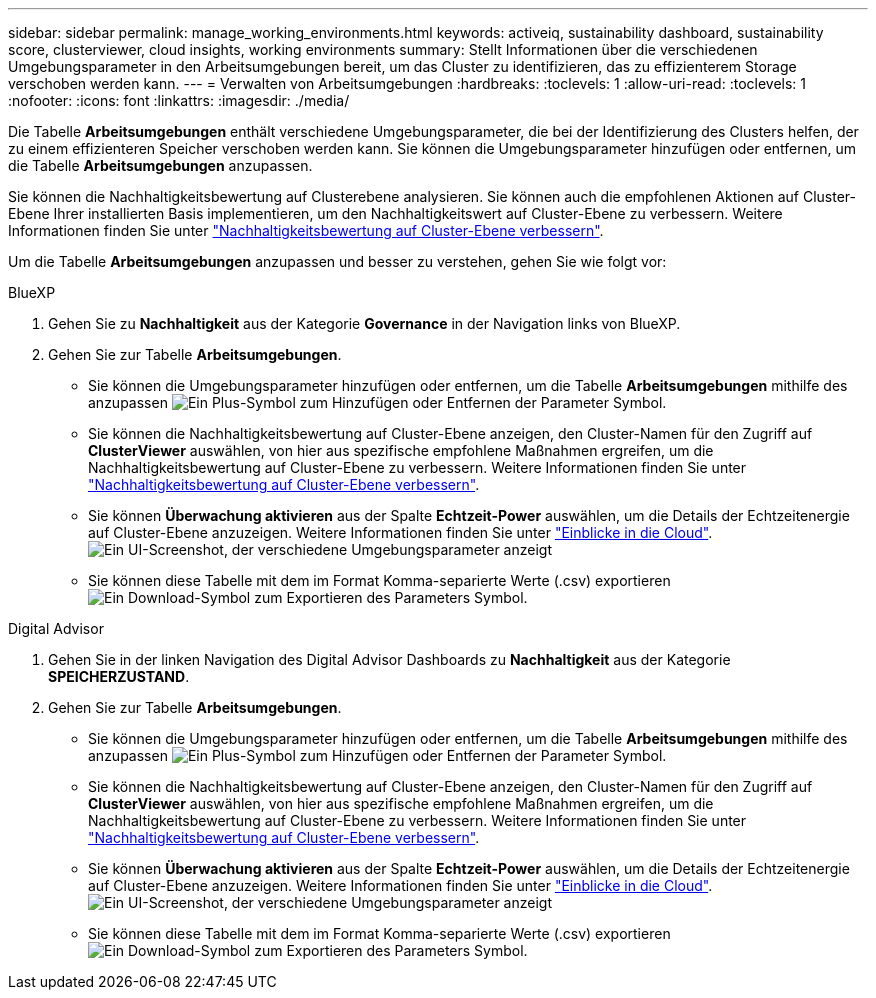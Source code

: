 ---
sidebar: sidebar 
permalink: manage_working_environments.html 
keywords: activeiq, sustainability dashboard, sustainability score, clusterviewer, cloud insights, working environments 
summary: Stellt Informationen über die verschiedenen Umgebungsparameter in den Arbeitsumgebungen bereit, um das Cluster zu identifizieren, das zu effizienterem Storage verschoben werden kann. 
---
= Verwalten von Arbeitsumgebungen
:hardbreaks:
:toclevels: 1
:allow-uri-read: 
:toclevels: 1
:nofooter: 
:icons: font
:linkattrs: 
:imagesdir: ./media/


[role="lead"]
Die Tabelle *Arbeitsumgebungen* enthält verschiedene Umgebungsparameter, die bei der Identifizierung des Clusters helfen, der zu einem effizienteren Speicher verschoben werden kann. Sie können die Umgebungsparameter hinzufügen oder entfernen, um die Tabelle *Arbeitsumgebungen* anzupassen.

Sie können die Nachhaltigkeitsbewertung auf Clusterebene analysieren. Sie können auch die empfohlenen Aktionen auf Cluster-Ebene Ihrer installierten Basis implementieren, um den Nachhaltigkeitswert auf Cluster-Ebene zu verbessern. Weitere Informationen finden Sie unter link:improve_sustainability_score.html["Nachhaltigkeitsbewertung auf Cluster-Ebene verbessern"].

Um die Tabelle *Arbeitsumgebungen* anzupassen und besser zu verstehen, gehen Sie wie folgt vor:

[role="tabbed-block"]
====
.BlueXP
--
. Gehen Sie zu *Nachhaltigkeit* aus der Kategorie *Governance* in der Navigation links von BlueXP.
. Gehen Sie zur Tabelle *Arbeitsumgebungen*.
+
** Sie können die Umgebungsparameter hinzufügen oder entfernen, um die Tabelle *Arbeitsumgebungen* mithilfe des anzupassen image:add_icon.png["Ein Plus-Symbol zum Hinzufügen oder Entfernen der Parameter"] Symbol.
** Sie können die Nachhaltigkeitsbewertung auf Cluster-Ebene anzeigen, den Cluster-Namen für den Zugriff auf *ClusterViewer* auswählen, von hier aus spezifische empfohlene Maßnahmen ergreifen, um die Nachhaltigkeitsbewertung auf Cluster-Ebene zu verbessern. Weitere Informationen finden Sie unter link:improve_sustainability_score.html["Nachhaltigkeitsbewertung auf Cluster-Ebene verbessern"].
** Sie können *Überwachung aktivieren* aus der Spalte *Echtzeit-Power* auswählen, um die Details der Echtzeitenergie auf Cluster-Ebene anzuzeigen. Weitere Informationen finden Sie unter link:https://docs.netapp.com/us-en/cloudinsights/task_getting_started_with_cloud_insights.html["Einblicke in die Cloud"^].
  +
image:working_environments.png["Ein UI-Screenshot, der verschiedene Umgebungsparameter anzeigt"]
** Sie können diese Tabelle mit dem im Format Komma-separierte Werte (.csv) exportieren image:download_icon.png["Ein Download-Symbol zum Exportieren des Parameters"] Symbol.




--
.Digital Advisor
--
. Gehen Sie in der linken Navigation des Digital Advisor Dashboards zu *Nachhaltigkeit* aus der Kategorie *SPEICHERZUSTAND*.
. Gehen Sie zur Tabelle *Arbeitsumgebungen*.
+
** Sie können die Umgebungsparameter hinzufügen oder entfernen, um die Tabelle *Arbeitsumgebungen* mithilfe des anzupassen image:add_icon.png["Ein Plus-Symbol zum Hinzufügen oder Entfernen der Parameter"] Symbol.
** Sie können die Nachhaltigkeitsbewertung auf Cluster-Ebene anzeigen, den Cluster-Namen für den Zugriff auf *ClusterViewer* auswählen, von hier aus spezifische empfohlene Maßnahmen ergreifen, um die Nachhaltigkeitsbewertung auf Cluster-Ebene zu verbessern. Weitere Informationen finden Sie unter link:improve_sustainability_score.html["Nachhaltigkeitsbewertung auf Cluster-Ebene verbessern"].
** Sie können *Überwachung aktivieren* aus der Spalte *Echtzeit-Power* auswählen, um die Details der Echtzeitenergie auf Cluster-Ebene anzuzeigen. Weitere Informationen finden Sie unter link:https://docs.netapp.com/us-en/cloudinsights/task_getting_started_with_cloud_insights.html["Einblicke in die Cloud"^].
  +
image:working_environments.png["Ein UI-Screenshot, der verschiedene Umgebungsparameter anzeigt"]
** Sie können diese Tabelle mit dem im Format Komma-separierte Werte (.csv) exportieren image:download_icon.png["Ein Download-Symbol zum Exportieren des Parameters"] Symbol.




--
====